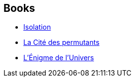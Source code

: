 :jbake-type: post
:jbake-status: published
:jbake-title: Subjective Cosmology
:jbake-tags: serie
:jbake-date: 2001-10-23
:jbake-depth: ../../
:jbake-uri: goodreads/series/Subjective_Cosmology.adoc
:jbake-source: https://www.goodreads.com/series/160715
:jbake-style: goodreads goodreads-serie no-index

## Books
* link:../books/9782253072508.html[Isolation]
* link:../books/9782253072249.html[La Cité des permutants]
* link:../books/9782253072331.html[L'Énigme de l'Univers]
